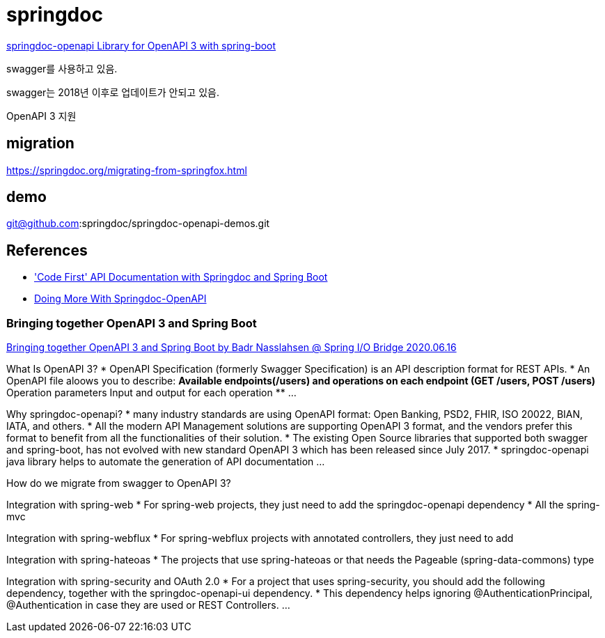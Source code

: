 = springdoc

https://springdoc.org/[springdoc-openapi Library for OpenAPI 3 with spring-boot]

swagger를 사용하고 있음.

swagger는 2018년 이후로 업데이트가 안되고 있음.

OpenAPI 3 지원

== migration
https://springdoc.org/migrating-from-springfox.html

== demo
git@github.com:springdoc/springdoc-openapi-demos.git



== References
* https://reflectoring.io/spring-boot-springdoc/['Code First' API Documentation with Springdoc and Spring Boot]
* https://dzone.com/articles/doing-more-with-springdoc-openapi[Doing More With Springdoc-OpenAPI]

=== Bringing together OpenAPI 3 and Spring Boot
https://www.youtube.com/watch?v=utRxyPfFlDw[Bringing together OpenAPI 3 and Spring Boot by Badr Nasslahsen @ Spring I/O Bridge 2020.06.16]


What Is OpenAPI 3?
* OpenAPI Specification (formerly Swagger Specification) is an API description format for REST APIs.
* An OpenAPI file aloows you to describe:
** Available endpoints(/users) and operations on each endpoint (GET /users, POST /users)
** Operation parameters Input and output for each operation
** ...


Why springdoc-openapi?
* many industry standards are using OpenAPI format: Open Banking, PSD2, FHIR, ISO 20022, BIAN, IATA, and others.
* All the modern API Management solutions are supporting OpenAPI 3 format, and the vendors prefer this format to benefit from all the functionalities of their solution.
* The existing Open Source libraries that supported both swagger and spring-boot, has not evolved with new standard OpenAPI 3 which has been released since July 2017.
* springdoc-openapi java library helps to automate the generation of API documentation ...


How do we migrate from swagger to OpenAPI 3?


Integration with spring-web
* For spring-web projects, they just need to add the springdoc-openapi dependency
* All the spring-mvc


Integration with spring-webflux
* For spring-webflux projects with annotated controllers, they just need to add

Integration with spring-hateoas
* The projects that use spring-hateoas or that needs the Pageable (spring-data-commons) type

Integration with spring-security and OAuth 2.0
* For a project that uses spring-security, you should add the following dependency, together with the springdoc-openapi-ui dependency.
* This dependency helps ignoring @AuthenticationPrincipal, @Authentication in case they are used or REST Controllers.
...


